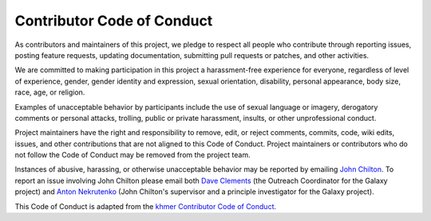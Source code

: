 Contributor Code of Conduct
===========================

As contributors and maintainers of this project, we pledge to respect
all people who contribute through reporting issues, posting feature
requests, updating documentation, submitting pull requests or patches,
and other activities.

We are committed to making participation in this project a
harassment-free experience for everyone, regardless of level of
experience, gender, gender identity and expression, sexual orientation,
disability, personal appearance, body size, race, age, or religion.

Examples of unacceptable behavior by participants include the use of
sexual language or imagery, derogatory comments or personal attacks,
trolling, public or private harassment, insults, or other unprofessional
conduct.

Project maintainers have the right and responsibility to remove, edit,
or reject comments, commits, code, wiki edits, issues, and other
contributions that are not aligned to this Code of Conduct. Project
maintainers or contributors who do not follow the Code of Conduct may be
removed from the project team.

Instances of abusive, harassing, or otherwise unacceptable behavior
may be reported by emailing `John Chilton <jmchilton@gmail.com>`__. To
report an issue involving John Chilton please email both `Dave Clements 
<mailto:clements@galaxyproject.org>`__ (the Outreach Coordinator for
the Galaxy project) and `Anton Nekrutenko <mailto:anton@bx.psu.edu>`__
(John Chilton's supervisor and a principle investigator for the Galaxy
project).

This Code of Conduct is adapted from the `khmer Contributor Code of Conduct
<https://github.com/ged-lab/khmer/blob/master/CODE_OF_CONDUCT.rst>`__.
